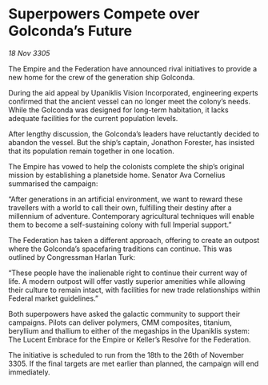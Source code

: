* Superpowers Compete over Golconda’s Future

/18 Nov 3305/

The Empire and the Federation have announced rival initiatives to provide a new home for the crew of the generation ship Golconda. 

During the aid appeal by Upaniklis Vision Incorporated, engineering experts confirmed that the ancient vessel can no longer meet the colony’s needs. While the Golconda was designed for long-term habitation, it lacks adequate facilities for the current population levels. 

After lengthy discussion, the Golconda’s leaders have reluctantly decided to abandon the vessel. But the ship’s captain, Jonathon Forester, has insisted that its population remain together in one location. 

The Empire has vowed to help the colonists complete the ship’s original mission by establishing a planetside home. Senator Ava Cornelius summarised the campaign: 

“After generations in an artificial environment, we want to reward these travellers with a world to call their own, fulfilling their destiny after a millennium of adventure. Contemporary agricultural techniques will enable them to become a self-sustaining colony with full Imperial support.” 

The Federation has taken a different approach, offering to create an outpost where the Golconda’s spacefaring traditions can continue. This was outlined by Congressman Harlan Turk: 

“These people have the inalienable right to continue their current way of life. A modern outpost will offer vastly superior amenities while allowing their culture to remain intact, with facilities for new trade relationships within Federal market guidelines.” 

Both superpowers have asked the galactic community to support their campaigns. Pilots can deliver polymers, CMM composites, titanium, beryllium and thallium to either of the megaships in the Upaniklis system: The Lucent Embrace for the Empire or Keller’s Resolve for the Federation. 

The initiative is scheduled to run from the 18th to the 26th of November 3305. If the final targets are met earlier than planned, the campaign will end immediately.
